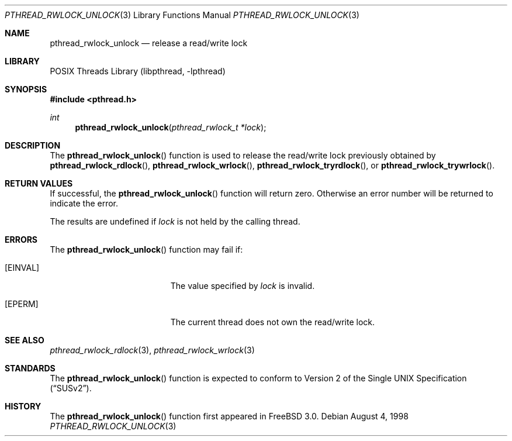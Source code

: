 .\" Copyright (c) 1998 Alex Nash
.\" All rights reserved.
.\"
.\" Redistribution and use in source and binary forms, with or without
.\" modification, are permitted provided that the following conditions
.\" are met:
.\" 1. Redistributions of source code must retain the above copyright
.\"    notice, this list of conditions and the following disclaimer.
.\" 2. Redistributions in binary form must reproduce the above copyright
.\"    notice, this list of conditions and the following disclaimer in the
.\"    documentation and/or other materials provided with the distribution.
.\"
.\" THIS SOFTWARE IS PROVIDED BY THE AUTHOR AND CONTRIBUTORS ``AS IS'' AND
.\" ANY EXPRESS OR IMPLIED WARRANTIES, INCLUDING, BUT NOT LIMITED TO, THE
.\" IMPLIED WARRANTIES OF MERCHANTABILITY AND FITNESS FOR A PARTICULAR PURPOSE
.\" ARE DISCLAIMED.  IN NO EVENT SHALL THE AUTHOR OR CONTRIBUTORS BE LIABLE
.\" FOR ANY DIRECT, INDIRECT, INCIDENTAL, SPECIAL, EXEMPLARY, OR CONSEQUENTIAL
.\" DAMAGES (INCLUDING, BUT NOT LIMITED TO, PROCUREMENT OF SUBSTITUTE GOODS
.\" OR SERVICES; LOSS OF USE, DATA, OR PROFITS; OR BUSINESS INTERRUPTION)
.\" HOWEVER CAUSED AND ON ANY THEORY OF LIABILITY, WHETHER IN CONTRACT, STRICT
.\" LIABILITY, OR TORT (INCLUDING NEGLIGENCE OR OTHERWISE) ARISING IN ANY WAY
.\" OUT OF THE USE OF THIS SOFTWARE, EVEN IF ADVISED OF THE POSSIBILITY OF
.\" SUCH DAMAGE.
.\"
.\" $FreeBSD: stable/12/share/man/man3/pthread_rwlock_unlock.3 172880 2007-10-22 10:08:01Z ru $
.\"
.Dd August 4, 1998
.Dt PTHREAD_RWLOCK_UNLOCK 3
.Os
.Sh NAME
.Nm pthread_rwlock_unlock
.Nd release a read/write lock
.Sh LIBRARY
.Lb libpthread
.Sh SYNOPSIS
.In pthread.h
.Ft int
.Fn pthread_rwlock_unlock "pthread_rwlock_t *lock"
.Sh DESCRIPTION
The
.Fn pthread_rwlock_unlock
function is used to release the read/write lock previously obtained by
.Fn pthread_rwlock_rdlock ,
.Fn pthread_rwlock_wrlock ,
.Fn pthread_rwlock_tryrdlock ,
or
.Fn pthread_rwlock_trywrlock .
.Sh RETURN VALUES
If successful, the
.Fn pthread_rwlock_unlock
function will return zero.
Otherwise an error number will be returned
to indicate the error.
.Pp
The results are undefined if
.Fa lock
is not held by the calling thread.
.Sh ERRORS
The
.Fn pthread_rwlock_unlock
function may fail if:
.Bl -tag -width Er
.It Bq Er EINVAL
The value specified by
.Fa lock
is invalid.
.It Bq Er EPERM
The current thread does not own the read/write lock.
.El
.Sh SEE ALSO
.Xr pthread_rwlock_rdlock 3 ,
.Xr pthread_rwlock_wrlock 3
.Sh STANDARDS
The
.Fn pthread_rwlock_unlock
function is expected to conform to
.St -susv2 .
.Sh HISTORY
The
.Fn pthread_rwlock_unlock
function first appeared in
.Fx 3.0 .
